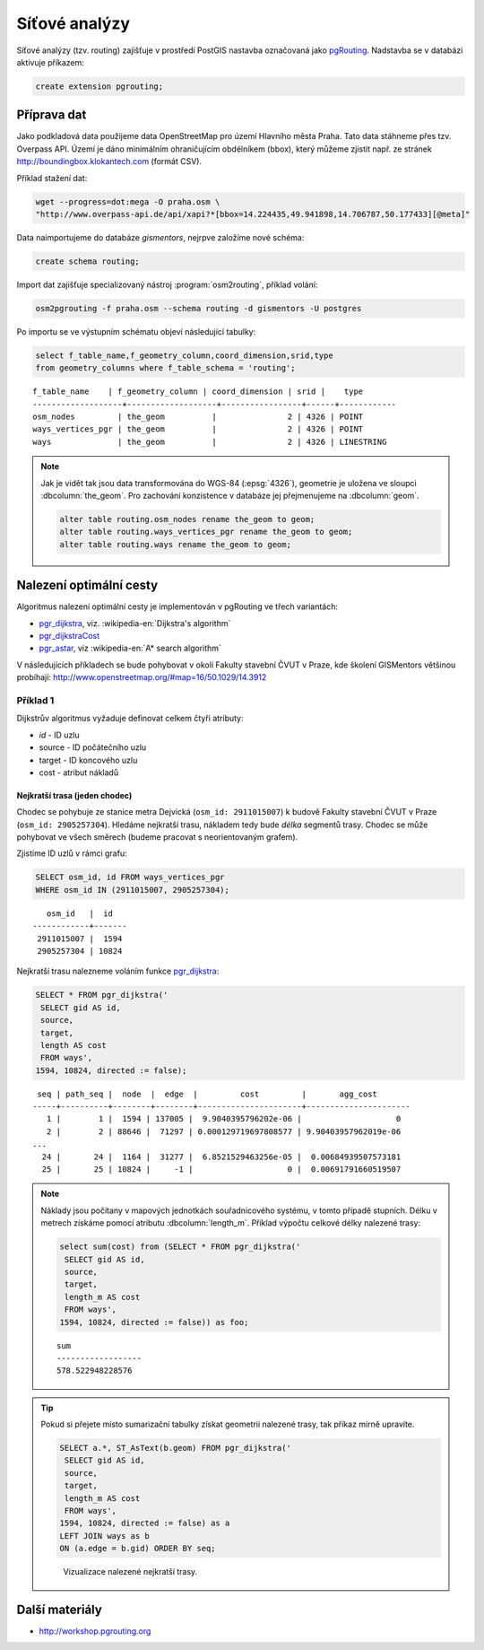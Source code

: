 Síťové analýzy
==============

Síťové analýzy (tzv. routing) zajišťuje v prostředí PostGIS nastavba
označovaná jako `pgRouting <http://pgrouting.org/>`__. Nadstavba se v
databázi aktivuje příkazem:

.. code-block:: sql

   create extension pgrouting;

Příprava dat
------------

Jako podkladová data použijeme data OpenStreetMap pro území Hlavního
města Praha. Tato data stáhneme přes tzv. Overpass API. Území je dáno
minimálním ohraničujícím obdélníkem (bbox), který můžeme zjistit
např. ze stránek http://boundingbox.klokantech.com (formát CSV).

Příklad stažení dat:

.. code-block:: bash
                
   wget --progress=dot:mega -O praha.osm \
   "http://www.overpass-api.de/api/xapi?*[bbox=14.224435,49.941898,14.706787,50.177433][@meta]"

Data naimportujeme do databáze *gismentors*, nejrpve založíme nové
schéma:

.. code-block:: sql

   create schema routing;

Import dat zajišťuje specializovaný nástroj :program:`osm2routing`,
příklad volání:

.. code-block:: bash

   osm2pgrouting -f praha.osm --schema routing -d gismentors -U postgres

Po importu se ve výstupním schématu objeví následující tabulky:

.. code-block:: sql

   select f_table_name,f_geometry_column,coord_dimension,srid,type
   from geometry_columns where f_table_schema = 'routing';

::
   
   f_table_name    | f_geometry_column | coord_dimension | srid |    type    
   -------------------+-------------------+-----------------+------+------------
   osm_nodes         | the_geom          |               2 | 4326 | POINT
   ways_vertices_pgr | the_geom          |               2 | 4326 | POINT
   ways              | the_geom          |               2 | 4326 | LINESTRING

.. note:: Jak je vidět tak jsou data transformována do WGS-84
          (:epsg:`4326`), geometrie je uložena ve sloupci
          :dbcolumn:`the_geom`. Pro zachování konzistence v databáze
          jej přejmenujeme na :dbcolumn:`geom`.

          .. code-block:: sql

             alter table routing.osm_nodes rename the_geom to geom;
             alter table routing.ways_vertices_pgr rename the_geom to geom;
             alter table routing.ways rename the_geom to geom;

Nalezení optimální cesty
------------------------

Algoritmus nalezení optimální cesty je implementován v pgRouting ve
třech variantách:

* `pgr_dijkstra
  <http://docs.pgrouting.org/latest/en/src/dijkstra/doc/pgr_dijkstra.html>`__,
  viz. :wikipedia-en:`Dijkstra's algorithm`
* `pgr_dijkstraCost
  <http://docs.pgrouting.org/latest/en/src/dijkstra/doc/pgr_dijkstraCost.html>`__
* `pgr_astar
  <http://docs.pgrouting.org/latest/en/src/astar/doc/pgr_astar.html#description>`__,
  viz :wikipedia-en:`A* search algorithm`

V následujících příkladech se bude pohybovat v okolí Fakulty stavební
ČVUT v Praze, kde školení GISMentors většinou probíhají:
http://www.openstreetmap.org/#map=16/50.1029/14.3912

Příklad 1
^^^^^^^^^

Dijkstrův algoritmus vyžaduje definovat celkem čtyři atributy:

* `id` - ID uzlu 
* source - ID počátečního uzlu
* target - ID koncového uzlu
* cost - atribut nákladů

Nejkratší trasa (jeden chodec)
~~~~~~~~~~~~~~~

Chodec se pohybuje ze stanice metra Dejvická (``osm_id: 2911015007``) k
budově Fakulty stavební ČVUT v Praze (``osm_id: 2905257304``). Hledáme
nejkratší trasu, nákladem tedy bude *délka* segmentů trasy. Chodec se
může pohybovat ve všech směrech (budeme pracovat s neorientovaným
grafem).

Zjistíme ID uzlů v rámci grafu:

.. code-block:: sql

   SELECT osm_id, id FROM ways_vertices_pgr
   WHERE osm_id IN (2911015007, 2905257304);

::

      osm_id   |  id   
   ------------+-------
    2911015007 |  1594
    2905257304 | 10824


Nejkratší trasu nalezneme voláním funkce `pgr_dijkstra
<http://docs.pgrouting.org/latest/en/src/dijkstra/doc/pgr_dijkstra.html>`__:

.. code-block:: sql
                
   SELECT * FROM pgr_dijkstra('
    SELECT gid AS id,
    source,
    target,
    length AS cost
    FROM ways',
   1594, 10824, directed := false);

::

    seq | path_seq |  node  |  edge  |         cost         |       agg_cost       
   -----+----------+--------+--------+----------------------+----------------------
      1 |        1 |  1594 | 137005 |  9.9040395796202e-06 |                    0
      2 |        2 | 88646 |  71297 | 0.000129719697808577 | 9.90403957962019e-06
   ...
     24 |       24 |  1164 |  31277 |  6.8521529463256e-05 |  0.00684939507573181
     25 |       25 | 10824 |     -1 |                    0 |  0.00691791660519507

.. note:: Náklady jsou počítany v mapových jednotkách souřadnicového
          systému, v tomto případě stupních. Délku v metrech získáme
          pomocí atributu :dbcolumn:`length_m`. Příklad výpočtu
          celkové délky nalezené trasy:

          .. code-block:: sql
                          
             select sum(cost) from (SELECT * FROM pgr_dijkstra('
              SELECT gid AS id,
              source,
              target,
              length_m AS cost
              FROM ways',
             1594, 10824, directed := false)) as foo;

          ::
             
             sum        
             ------------------
             578.522948228576

.. tip:: Pokud si přejete místo sumarizační tabulky získat geometrii
         nalezené trasy, tak příkaz mírně upravíte.

         .. code-block:: sql
                         
             SELECT a.*, ST_AsText(b.geom) FROM pgr_dijkstra('
              SELECT gid AS id,
              source,
              target,
              length_m AS cost
              FROM ways',
             1594, 10824, directed := false) as a
             LEFT JOIN ways as b
             ON (a.edge = b.gid) ORDER BY seq;
                    

         .. figure:: ../images/route-single.png

            Vizualizace nalezené nejkratší trasy.
            
Další materiály
---------------

* http://workshop.pgrouting.org
